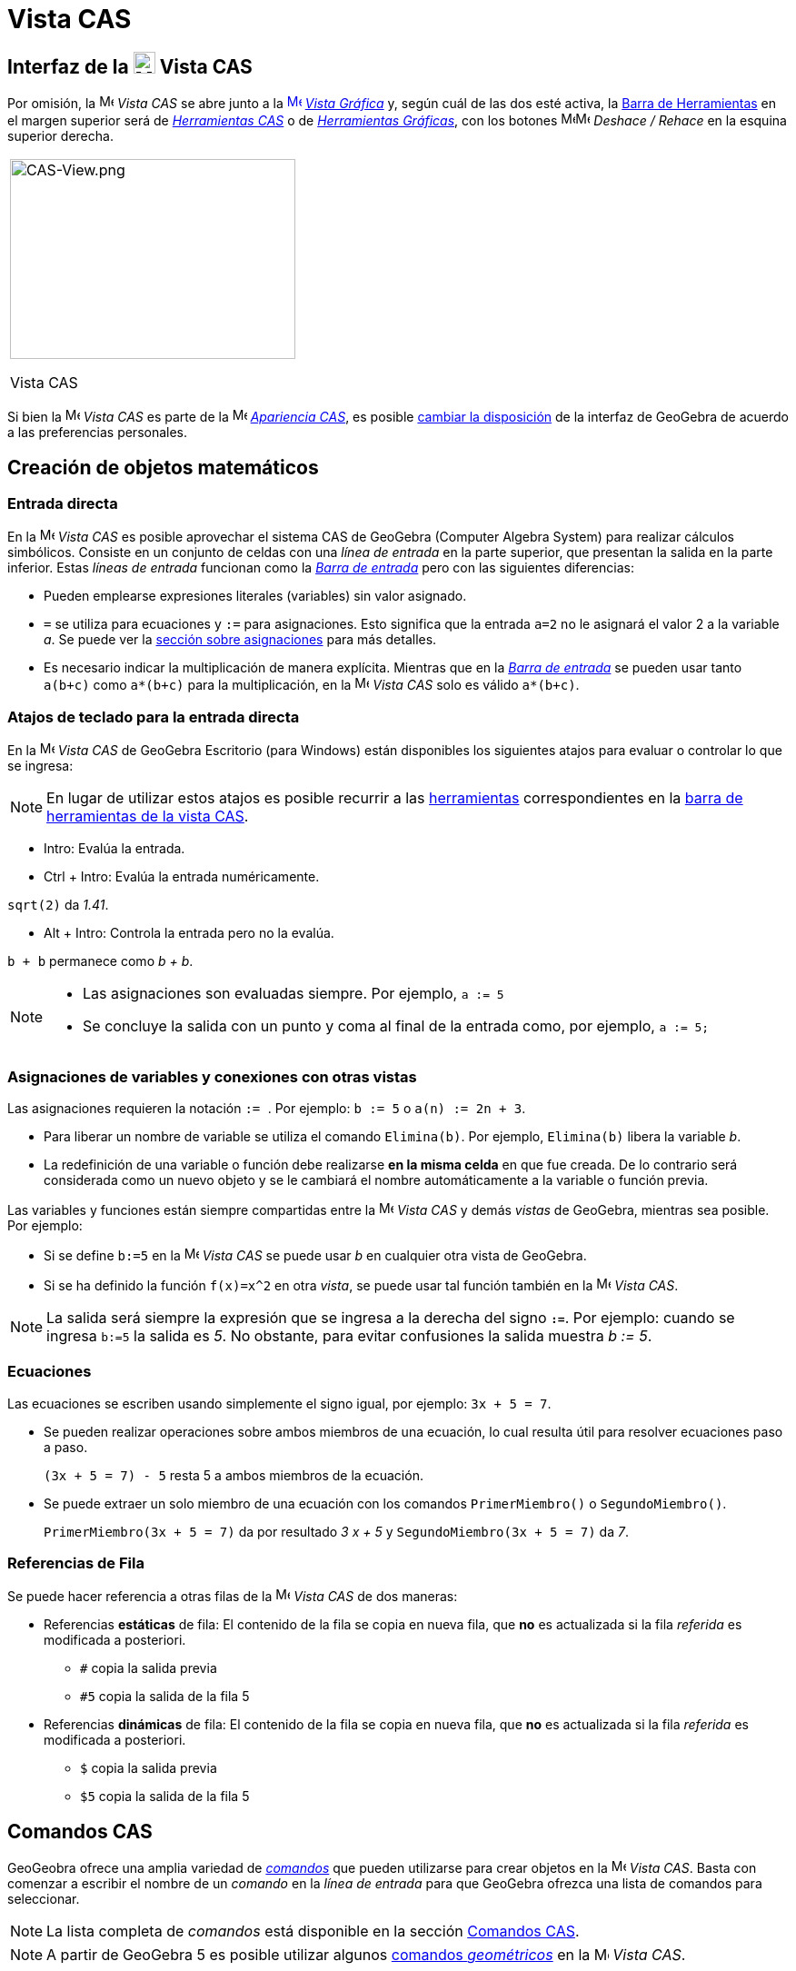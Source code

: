 = Vista CAS
:page-revisar: urgente
:page-en: CAS_View
ifdef::env-github[:imagesdir: /es/modules/ROOT/assets/images]


== [#Interfaz_de_la_Vista_CAS]#Interfaz de la image:24px-Menu_view_cas.svg.png[Menu view cas.svg,width=24,height=24] Vista CAS#

Por omisión, la image:16px-Menu_view_cas.svg.png[Menu view cas.svg,width=16,height=16] _Vista CAS_ se abre junto a la
xref:/Vista_Gráfica.adoc[image:16px-Menu_view_graphics.svg.png[Menu view graphics.svg,width=16,height=16]]
xref:/Vista_Gráfica.adoc[_Vista Gráfica_] y, según cuál de las dos esté activa, la xref:/Barra_de_Herramientas.adoc[Barra
de Herramientas] en el margen superior será de xref:/tools/Herramientas_CAS.adoc[_Herramientas CAS_] o de
xref:/Herramientas_Gráficas.adoc[_Herramientas Gráficas_], con los botones
image:16px-Menu-edit-undo.svg.png[Menu-edit-undo.svg,width=16,height=16]image:16px-Menu-edit-redo.svg.png[Menu-edit-redo.svg,width=16,height=16]
_Deshace / Rehace_ en la esquina superior derecha.

[width="100%",cols="100%",]
|===
a|
image:314px-CAS-View.png[CAS-View.png,width=314,height=220]

Vista CAS

|===

Si bien la image:16px-Menu_view_cas.svg.png[Menu view cas.svg,width=16,height=16] _Vista CAS_ es parte de la
image:16px-Menu_view_cas.svg.png[Menu view cas.svg,width=16,height=16] xref:/Apariencias.adoc[_Apariencia CAS_], es
posible xref:/GeoGebra_5_0_escritorio_vs_Web_o_Tablet.adoc[cambiar la disposición] de la interfaz de GeoGebra de acuerdo
a las preferencias personales.

== [#Creación_de_objetos_matemáticos]#Creación de objetos matemáticos#

=== Entrada directa

En la image:16px-Menu_view_cas.svg.png[Menu view cas.svg,width=16,height=16] _Vista CAS_ es posible aprovechar el
sistema CAS de GeoGebra (Computer Algebra System) para realizar cálculos simbólicos. Consiste en un conjunto de celdas
con una _línea de entrada_ en la parte superior, que presentan la salida en la parte inferior. Estas _líneas de entrada_
funcionan como la xref:/Barra_de_Entrada.adoc[_Barra de entrada_] pero con las siguientes diferencias:

* Pueden emplearse expresiones literales (variables) sin valor asignado.
* `++=++` se utiliza para ecuaciones y `++:=++` para asignaciones. Esto significa que la entrada `++a=2++` no le asignará
el valor 2 a la variable _a_. Se puede ver la xref:/.adoc[sección sobre asignaciones] para más detalles.
* Es necesario indicar la multiplicación de manera explícita. Mientras que en la
xref:/Barra_de_Entrada.adoc[_Barra de entrada_] se pueden usar tanto `++a(b+c)++` como `++a*(b+c)++` para la multiplicación,
en la image:16px-Menu_view_cas.svg.png[Menu view
cas.svg,width=16,height=16] _Vista CAS_ solo es válido `++a*(b+c)++`.

=== Atajos de teclado para la entrada directa

En la image:16px-Menu_view_cas.svg.png[Menu view cas.svg,width=16,height=16] _Vista CAS_ de GeoGebra Escritorio (para
Windows) están disponibles los siguientes atajos para evaluar o controlar lo que se ingresa:

[NOTE]
====

En lugar de utilizar estos atajos es posible recurrir a las xref:/Herramientas_CAS.adoc[herramientas] correspondientes
en la xref:/.adoc[barra de herramientas de la vista CAS].

====

* [.kcode]#Intro#: Evalúa la entrada.
* [.kcode]#Ctrl# + [.kcode]#Intro#: Evalúa la entrada numéricamente.

[EXAMPLE]
====

`++sqrt(2)++` da _1.41_.

====

* [.kcode]#Alt# + [.kcode]#Intro#: Controla la entrada pero no la evalúa.

[EXAMPLE]
====

`++b + b++` permanece como _b + b_.

====

[NOTE]
====

* Las asignaciones son evaluadas siempre. Por ejemplo, `++a := 5++`
* Se concluye la salida con un punto y coma al final de la entrada como, por ejemplo, `++a := 5;++`

====

=== Asignaciones de variables y conexiones con otras vistas

Las asignaciones requieren la notación `++:= ++`. Por ejemplo: `++b := 5++` o `++a(n) := 2n + 3++`.

* Para liberar un nombre de variable se utiliza el comando `++Elimina(b)++`. Por ejemplo, `++Elimina(b)++` libera la
variable _b_.
* La redefinición de una variable o función debe realizarse *en la misma celda* en que fue creada. De lo contrario será
considerada como un nuevo objeto y se le cambiará el nombre automáticamente a la variable o función previa.

Las variables y funciones están siempre compartidas entre la image:16px-Menu_view_cas.svg.png[Menu view
cas.svg,width=16,height=16] _Vista CAS_ y demás _vistas_ de GeoGebra, mientras sea posible. Por ejemplo:

* Si se define `++b:=5++` en la image:16px-Menu_view_cas.svg.png[Menu view cas.svg,width=16,height=16] _Vista CAS_ se
puede usar _b_ en cualquier otra vista de GeoGebra.
* Si se ha definido la función `++f(x)=x^2++` en otra _vista_, se puede usar tal función también en la
image:16px-Menu_view_cas.svg.png[Menu view cas.svg,width=16,height=16] _Vista CAS_.

[NOTE]
====

La salida será siempre la expresión que se ingresa a la derecha del signo *`++:=++`*. Por ejemplo: cuando se ingresa
`++b:=5++` la salida es _5_. No obstante, para evitar confusiones la salida muestra _b := 5_.

====

=== Ecuaciones

Las ecuaciones se escriben usando simplemente el signo igual, por ejemplo: `++3x + 5 = 7++`.

* Se pueden realizar operaciones sobre ambos miembros de una ecuación, lo cual resulta útil para resolver ecuaciones
paso a paso.
+
[EXAMPLE]
====

`++(3x + 5 = 7) - 5++` resta 5 a ambos miembros de la ecuación.

====
* Se puede extraer un solo miembro de una ecuación con los comandos `++PrimerMiembro()++` o `++SegundoMiembro()++`.
+
[EXAMPLE]
====

`++PrimerMiembro(3x + 5 = 7)++` da por resultado _3 x + 5_ y `++SegundoMiembro(3x + 5 = 7)++` da _7_.

====

=== Referencias de Fila

Se puede hacer referencia a otras filas de la image:16px-Menu_view_cas.svg.png[Menu view cas.svg,width=16,height=16]
_Vista CAS_ de dos maneras:

* Referencias *estáticas* de fila: El contenido de la fila se copia en nueva fila, que *no* es actualizada si la fila
_referida_ es modificada a posteriori.
** `++#++` copia la salida previa
** `++#5++` copia la salida de la fila 5

* Referencias *dinámicas* de fila: El contenido de la fila se copia en nueva fila, que *no* es actualizada si la fila
_referida_ es modificada a posteriori.
** `++$++` copia la salida previa
** `++$5++` copia la salida de la fila 5

== [#Comandos_CAS]#Comandos CAS#

GeoGeobra ofrece una amplia variedad de _xref:/commands/Comandos_CAS.adoc[comandos]_ que pueden utilizarse para crear
objetos en la image:16px-Menu_view_cas.svg.png[Menu view cas.svg,width=16,height=16] _Vista CAS_. Basta con comenzar a
escribir el nombre de un _comando_ en la _línea de entrada_ para que GeoGebra ofrezca una lista de comandos para
seleccionar.

[NOTE]
====

La lista completa de _comandos_ está disponible en la sección xref:/commands/Comandos_CAS.adoc[Comandos CAS].

====

[NOTE]
====

A partir de GeoGebra 5 es posible utilizar algunos xref:/Geométricos_en_Vista_Algebraica_CAS.adoc[comandos
_geométricos_] en la image:16px-Menu_view_cas.svg.png[Menu view cas.svg,width=16,height=16] _Vista CAS_.

====

== [#Barra_de_Herramientas_CAS]#Barra de Herramientas CAS#

La xref:/Herramientas_CAS.adoc[barra de herramientas CAS] ofrece un repertorio de herramientas que pueden ser accionadas
con el ratón y sirven para evaluar expresiones ingresadas y realizar cálculos. Inmediatamente después de ingresada la
expresión se debe hacer clic en la _herramienta CAS_ correspondiente para aplicarla a lo ingresado.

xref:/Herramientas_CAS.adoc[image:315px-Toolbar-CAS.png[Toolbar-CAS.png,width=315,height=32]]

[NOTE]
====

*image:18px-Bulbgraph.png[Note,title="Note",width=18,height=22] Aviso:* Si se selecciona un fragmento del texto
ingresado, la herramienta se aplicará solamente a esa parte.

====

[NOTE]
====

La lista completa de _herramientas_ está disponible en la sección _xref:/Herramientas_CAS.adoc[Herramientas CAS]_.

====

== [#Menús_contextuales]####[#Men.C3.BAs_contextuales]##Menús contextuales##

=== Menú contextual del encabezado de filas

Al hacer clic derecho (MacOS [.kcode]##Ctrl##+clic) en el encabezado de una fila se despliega un _menú contextual_ con
las siguientes opciones.

* *Inserta arriba*: Inserta una fila vacía sobre la seleccionada.
* *Inserta debajo*: Inserta una fila vacía debajo de la seleccionada.
* *Elimina fila*: Borra el contenido de la fila seleccionada.
* *Texto*: Alterna entre el resultado actual y un texto que incluye el resultado actual de la fila y que permite al
usuario ingresar comentarios.
* *Copia como LaTeX* (GeoGebra Escritorio): copia los contenidos de la fila seleccionada en el portapapeles para poder
pegarlos luego, por ejemplo, en un xref:/Textos.adoc[texto].

[NOTE]
====

Para copiar el contenido de múltiples filas en formato LaTeX se deben seleccionar las filas con [.kcode]##Ctrl##+clic
(MacOS: [.kcode]##Cmd##+clic), y luego hacer clic derecho (MacOS: [.kcode]##Ctrl##+clic) en el encabezado de fila y
seleccionar _Copia como LaTeX_.

====

=== Menú contextual de la salida

Al hacer clic derecho (MacOS [.kcode]##Ctrl##+clic) sobre la salida de una fila se despliega un _menú contextual_ con
las siguientes opciones.

* *Copiar*: Copia el contenido de la fila en el portapapeles. Si luego se hace clic derecho en una nueva fila se puede
*pegar* el contenido.
* *Copiar como LaTeX*: Copia el contenido de la fila en formato LaTeX en el portapapeles, de modo que puede ser pegado
en un xref:/Textos.adoc[objeto texto] o en un editor de código LaTeX.
* *Copiar como fórmula LibreOffice*: Copia el contenido de la fila en formato de fórmula de LibreOffice en el
portapapeles, de modo que puede ser pegado en un procesador de textos.
* *Copiar como imagen*: Copia el contenido de la fila en formato PNG en el portapapeles, de modo que puede ser pegado
como un xref:/Imágenes.adoc[objeto imagen] o en un procesador de textos.

== [#Representación_de_objetos_matemáticos]####[#Representaci.C3.B3n_de_objetos_matem.C3.A1ticos]##Representación de objetos matemáticos##

=== xref:/Barra_de_Estilo.adoc[Barra de estilo]

La xref:/Barra_de_Estilo.adoc[_barra de estilo de la vista CAS_] ofrece botones para

* image:16px-Stylingbar_text.svg.png[Stylingbar text.svg,width=16,height=16] cambiar el estilo del texto
(image:16px-Stylingbar_text_bold.svg.png[Stylingbar text bold.svg,width=16,height=16] *negrita* y
image:16px-Stylingbar_text_italic.svg.png[Stylingbar text italic.svg,width=16,height=16] _cursiva_) y el
image:16px-Stylingbar_color_white.svg.png[Stylingbar color white.svg,width=16,height=16] color.
* desplegar un image:16px-Cas-keyboard.png[Cas-keyboard.png,width=16,height=16] teclado virtual (GeoGebra Escritorio)
* exponer otras image:16px-Stylingbar_dots.svg.png[Stylingbar dots.svg,width=16,height=16] xref:/Vistas.adoc[_vistas_]
en la ventana de GeoGebra (GeoGebra Web y tabletas)

=== Representación de objetos CAS en la image:20px-Menu_view_graphics.svg.png[Graphics View,title="Graphics View",width=20,height=20] _Vista Gráfica_

En la image:16px-Menu_view_cas.svg.png[Menu view cas.svg,width=16,height=16] _Vista CAS_, el ícono que aparece a la
izquierda de cada fila indica si el objeto definido en esa fila está oculto o no (cuando se trata de un objeto que
admite una representación en la vista gráfica). Basta hacer clic en el pequeño ícono de
image:16px-Mode_showhideobject.svg.png[Mode showhideobject.svg,width=16,height=16] _Mostrar/ocultar objeto_ para
alternar el estado de visibilidad del objeto en la image:16px-Menu_view_graphics.svg.png[Graphics
View,title="Graphics View",width=16,height=16] _xref:/Vista_Gráfica.adoc[Vista Gráfica]_.
